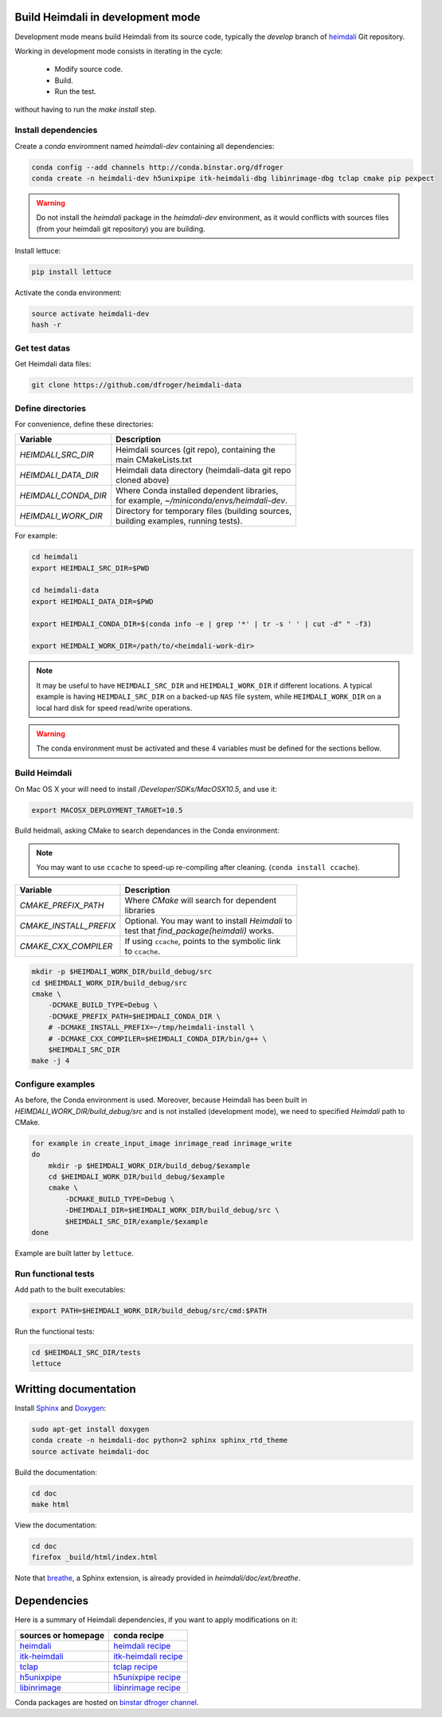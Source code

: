Build Heimdali in development mode
====================================

Development mode means build Heimdali from its source code, typically the
`develop` branch of heimdali_ Git repository.

Working in development mode consists in iterating in the cycle:

  - Modify source code.
  - Build.
  - Run the test.

without having to run the `make install` step.

Install dependencies
--------------------

Create a `conda` enviromnent named `heimdali-dev` containing all dependencies:

.. code-block:: bash

    conda config --add channels http://conda.binstar.org/dfroger
    conda create -n heimdali-dev h5unixpipe itk-heimdali-dbg libinrimage-dbg tclap cmake pip pexpect

.. warning::

    Do not install the `heimdali` package in the `heimdali-dev` environment,
    as it would conflicts with sources files (from your heimdali git
    repository) you are building.
   
Install lettuce:

.. code-block:: bash

    pip install lettuce

Activate the conda environment:

.. code-block:: bash

    source activate heimdali-dev
    hash -r

Get test datas
--------------------

Get Heimdali data files:

.. code-block:: bash

    git clone https://github.com/dfroger/heimdali-data

Define directories
--------------------

For convenience, define these directories:

+------------------------+----------------------------------------------------+
| Variable               | Description                                        |
+========================+====================================================+
| `HEIMDALI_SRC_DIR`     | | Heimdali sources (git repo), containing the      |
|                        | | main CMakeLists.txt                              |
+------------------------+----------------------------------------------------+
| `HEIMDALI_DATA_DIR`    | | Heimdali data directory (heimdali-data git repo  |
|                        | | cloned above)                                    |
+------------------------+----------------------------------------------------+
| `HEIMDALI_CONDA_DIR`   | | Where Conda installed dependent libraries,       |
|                        | | for example, `~/miniconda/envs/heimdali-dev`.    |
+------------------------+----------------------------------------------------+
| `HEIMDALI_WORK_DIR`    | | Directory for temporary files (building sources, |
|                        | | building examples, running tests).               |
+------------------------+----------------------------------------------------+

For example:

.. code-block:: bash

    cd heimdali
    export HEIMDALI_SRC_DIR=$PWD

    cd heimdali-data
    export HEIMDALI_DATA_DIR=$PWD

    export HEIMDALI_CONDA_DIR=$(conda info -e | grep '*' | tr -s ' ' | cut -d" " -f3)

    export HEIMDALI_WORK_DIR=/path/to/<heimdali-work-dir>

.. note::

    It may be useful to have ``HEIMDALI_SRC_DIR`` and ``HEIMDALI_WORK_DIR`` if different
    locations. A typical example is having ``HEIMDALI_SRC_DIR`` on a backed-up
    ``NAS`` file system, while ``HEIMDALI_WORK_DIR`` on a local hard disk for speed
    read/write operations.

.. warning::

    The conda environment must be activated and these 4 variables must be
    defined for the sections bellow.

Build Heimdali
--------------------

On Mac OS X your will need to install `/Developer/SDKs/MacOSX10.5`, and use it:

.. code-block:: bash

    export MACOSX_DEPLOYMENT_TARGET=10.5

Build heidmali, asking CMake to search dependances in the Conda environment:

.. note::

    You may want to use ``ccache`` to speed-up re-compiling after cleaning.
    (``conda install ccache``).

+------------------------+----------------------------------------------------+
| Variable               | Description                                        |
+========================+====================================================+
| `CMAKE_PREFIX_PATH`    | | Where `CMake` will search for dependent          |
|                        | | libraries                                        |
+------------------------+----------------------------------------------------+
| `CMAKE_INSTALL_PREFIX` | | Optional. You may want to install `Heimdali` to  |
|                        | | test that `find_package(heimdali)` works.        |
+------------------------+----------------------------------------------------+
| `CMAKE_CXX_COMPILER`   | | If using ``ccache``, points to the symbolic link |
|                        | | to ``ccache``.                                   |
+------------------------+----------------------------------------------------+

.. code-block:: bash

    mkdir -p $HEIMDALI_WORK_DIR/build_debug/src
    cd $HEIMDALI_WORK_DIR/build_debug/src
    cmake \
        -DCMAKE_BUILD_TYPE=Debug \
        -DCMAKE_PREFIX_PATH=$HEIMDALI_CONDA_DIR \
        # -DCMAKE_INSTALL_PREFIX=~/tmp/heimdali-install \
        # -DCMAKE_CXX_COMPILER=$HEIMDALI_CONDA_DIR/bin/g++ \ 
        $HEIMDALI_SRC_DIR
    make -j 4

Configure examples
--------------------

As before, the Conda environment is used. Moreover, because Heimdali has been
built in `HEIMDALI_WORK_DIR/build_debug/src` and is not installed (development
mode), we need to specified `Heimdali` path to CMake.

.. code-block:: bash

    for example in create_input_image inrimage_read inrimage_write
    do
        mkdir -p $HEIMDALI_WORK_DIR/build_debug/$example
        cd $HEIMDALI_WORK_DIR/build_debug/$example
        cmake \
            -DCMAKE_BUILD_TYPE=Debug \
            -DHEIMDALI_DIR=$HEIMDALI_WORK_DIR/build_debug/src \
            $HEIMDALI_SRC_DIR/example/$example
    done

Example are built latter by ``lettuce``.

Run functional tests
--------------------

Add path to the built executables:

.. code-block:: bash

    export PATH=$HEIMDALI_WORK_DIR/build_debug/src/cmd:$PATH

Run the functional tests:

.. code-block:: bash

    cd $HEIMDALI_SRC_DIR/tests
    lettuce

Writting documentation
====================================


Install Sphinx_ and Doxygen_:

.. code-block:: bash

    sudo apt-get install doxygen
    conda create -n heimdali-doc python=2 sphinx sphinx_rtd_theme
    source activate heimdali-doc

Build the documentation:

.. code-block:: bash
    
    cd doc
    make html

View the documentation:

.. code-block:: bash

    cd doc
    firefox _build/html/index.html

Note that breathe_, a Sphinx extension, is already provided in
`heimdali/doc/ext/breathe`.

Dependencies
====================================

Here is a summary of Heimdali dependencies, if you want to apply modifications on
it:

+-----------------------------+------------------------+
| sources or homepage         | conda recipe           |
+=============================+========================+
| heimdali_                   | `heimdali recipe`_     |
+-----------------------------+------------------------+
| itk-heimdali_               | `itk-heimdali recipe`_ |
+-----------------------------+------------------------+
| tclap_                      | `tclap recipe`_        |
+-----------------------------+------------------------+
| h5unixpipe_                 | `h5unixpipe recipe`_   |
+-----------------------------+------------------------+
| libinrimage_                | `libinrimage recipe`_  |
+-----------------------------+------------------------+

Conda packages are hosted on `binstar dfroger channel`_.

.. _Sphinx: http://sphinx-doc.org/
.. _Doxygen: www.doxygen.org/
.. _breathe: https://breathe.readthedocs.org
.. _heimdali: https://github.com/dfroger/heimdali
.. _heimdali recipe: https://github.com/dfroger/heimdali/tree/master/conda-recipe
.. _itk-heimdali: https://github.com/dfroger/itk/tree/heimdali
.. _itk-heimdali recipe: https://github.com/dfroger/df-conda-recipe/tree/master/itk-heimdali
.. _tclap: http://tclap.sourceforge.net/
.. _tclap recipe: https://github.com/dfroger/df-conda-recipe/tree/master/tclap
.. _h5unixpipe: https://github.com/dfroger/h5unixpipe
.. _h5unixpipe recipe: https://github.com/dfroger/h5unixpipe/tree/master/conda
.. _libinrimage: http://inrimage.gforge.inria.fr
.. _libinrimage recipe: https://github.com/dfroger/df-conda-recipe/tree/master/libinrimage
.. _binstar dfroger channel: https://binstar.org/dfroger 
